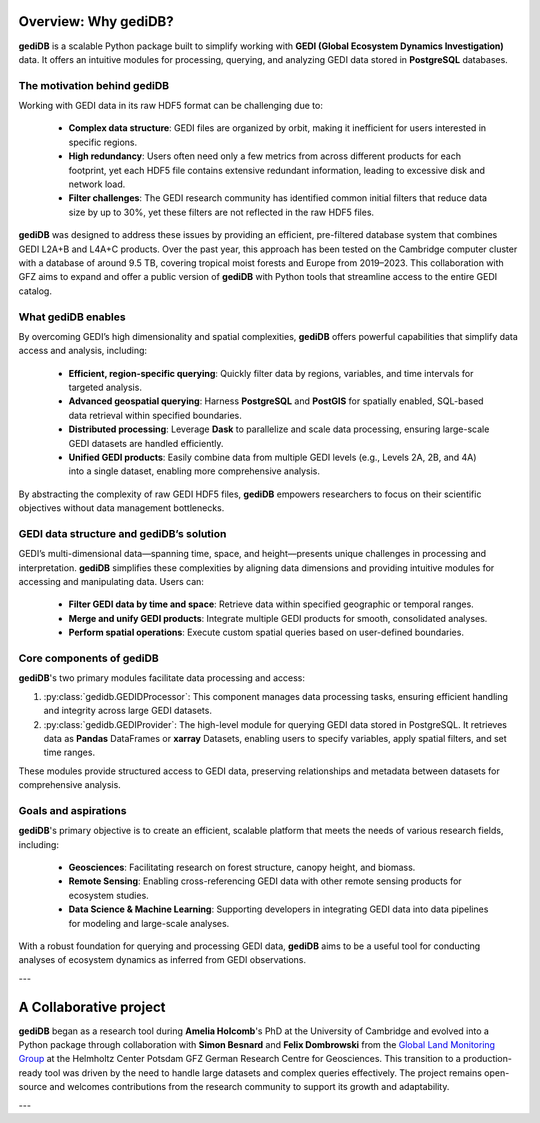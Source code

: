 .. _whygedidb:

Overview: Why gediDB?
=====================

**gediDB** is a scalable Python package built to simplify working with **GEDI (Global Ecosystem Dynamics Investigation)** data. It offers an intuitive modules for processing, querying, and analyzing GEDI data stored in **PostgreSQL** databases.

The motivation behind gediDB
----------------------------

Working with GEDI data in its raw HDF5 format can be challenging due to:

 - **Complex data structure**: GEDI files are organized by orbit, making it inefficient for users interested in specific regions.
 - **High redundancy**: Users often need only a few metrics from across different products for each footprint, yet each HDF5 file contains extensive redundant information, leading to excessive disk and network load.
 - **Filter challenges**: The GEDI research community has identified common initial filters that reduce data size by up to 30%, yet these filters are not reflected in the raw HDF5 files.

**gediDB** was designed to address these issues by providing an efficient, pre-filtered database system that combines GEDI L2A+B and L4A+C products. Over the past year, this approach has been tested on the Cambridge computer cluster with a database of around 9.5 TB, covering tropical moist forests and Europe from 2019–2023. This collaboration with GFZ aims to expand and offer a public version of **gediDB** with Python tools that streamline access to the entire GEDI catalog.

What gediDB enables
-------------------

By overcoming GEDI’s high dimensionality and spatial complexities, **gediDB** offers powerful capabilities that simplify data access and analysis, including:

 - **Efficient, region-specific querying**: Quickly filter data by regions, variables, and time intervals for targeted analysis.
 - **Advanced geospatial querying**: Harness **PostgreSQL** and **PostGIS** for spatially enabled, SQL-based data retrieval within specified boundaries.
 - **Distributed processing**: Leverage **Dask** to parallelize and scale data processing, ensuring large-scale GEDI datasets are handled efficiently.
 - **Unified GEDI products**: Easily combine data from multiple GEDI levels (e.g., Levels 2A, 2B, and 4A) into a single dataset, enabling more comprehensive analysis.

By abstracting the complexity of raw GEDI HDF5 files, **gediDB** empowers researchers to focus on their scientific objectives without data management bottlenecks.

GEDI data structure and gediDB’s solution
-----------------------------------------

GEDI’s multi-dimensional data—spanning time, space, and height—presents unique challenges in processing and interpretation. **gediDB** simplifies these complexities by aligning data dimensions and providing intuitive modules for accessing and manipulating data. Users can:

 - **Filter GEDI data by time and space**: Retrieve data within specified geographic or temporal ranges.
 - **Merge and unify GEDI products**: Integrate multiple GEDI products for smooth, consolidated analyses.
 - **Perform spatial operations**: Execute custom spatial queries based on user-defined boundaries.

Core components of gediDB
-------------------------

**gediDB**'s two primary modules facilitate data processing and access:

1. :py:class:`gedidb.GEDIDProcessor`: This component manages data processing tasks, ensuring efficient handling and integrity across large GEDI datasets.

2. :py:class:`gedidb.GEDIProvider`: The high-level module for querying GEDI data stored in PostgreSQL. It retrieves data as **Pandas** DataFrames or **xarray** Datasets, enabling users to specify variables, apply spatial filters, and set time ranges.

These modules provide structured access to GEDI data, preserving relationships and metadata between datasets for comprehensive analysis.

Goals and aspirations
---------------------

**gediDB**'s primary objective is to create an efficient, scalable platform that meets the needs of various research fields, including:

 - **Geosciences**: Facilitating research on forest structure, canopy height, and biomass.
 - **Remote Sensing**: Enabling cross-referencing GEDI data with other remote sensing products for ecosystem studies.
 - **Data Science & Machine Learning**: Supporting developers in integrating GEDI data into data pipelines for modeling and large-scale analyses.

With a robust foundation for querying and processing GEDI data, **gediDB** aims to be a useful tool for conducting analyses of ecosystem dynamics as inferred from GEDI observations.

---

A Collaborative project
=======================

**gediDB** began as a research tool during **Amelia Holcomb**'s PhD at the University of Cambridge and evolved into a Python package through collaboration with **Simon Besnard** and **Felix Dombrowski** from the `Global Land Monitoring Group <https://www.gfz-potsdam.de/en/section/remote-sensing-and-geoinformatics/topics/global-land-monitoring>`_ at the Helmholtz Center Potsdam GFZ German Research Centre for Geosciences. This transition to a production-ready tool was driven by the need to handle large datasets and complex queries effectively. The project remains open-source and welcomes contributions from the research community to support its growth and adaptability.

---
